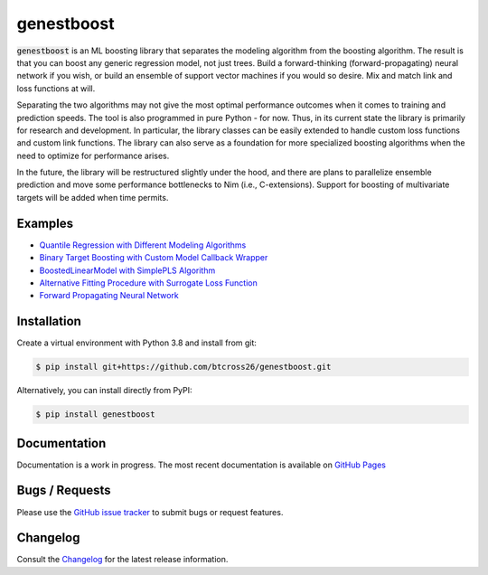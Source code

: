 .. README.rst

genestboost
===========

.. image:: https://img.shields.io/badge/python-3.7-green.svg
      :target: https://www.python.org
.. image:: https://img.shields.io/badge/python-3.8-green.svg
      :target: https://www.python.org
.. image:: https://img.shields.io/badge/python-3.9-green.svg
      :target: https://www.python.org
.. image:: https://img.shields.io/badge/code%20style-black-000000.svg
      :target: https://github.com/psf/black
.. image:: https://github.com/btcross26/genestboost/workflows/build_tests/badge.svg
      :target: https://github.com/btcross26/genestboost/actions/build_tests
.. image:: https://img.shields.io/badge/License-BSD%203--Clause-blue.svg
      :target: https://opensource.org/licenses/BSD-3-Clause
.. image:: https://badge.fury.io/py/genestboost.svg
      :target: https://pypi.python.org/pypi/genestboost
.. image:: https://img.shields.io/conda/vn/conda-forge/genestboost.svg
      :target: https://anaconda.org/conda-forge/genestboost


:code:`genestboost` is an ML boosting library that separates the modeling algorithm from the boosting algorithm. The result is that you can boost any generic regression model, not just trees. Build a forward-thinking (forward-propagating) neural network if you wish, or build an ensemble of support vector machines if you would so desire. Mix and match link and loss functions at will.

.. image:: docs/source/images/qr_different_alg_plot.png

Separating the two algorithms may not give the most optimal performance outcomes when it comes to training and prediction speeds. The tool is also programmed in pure Python - for now. Thus, in its current state the library is primarily for research and development. In particular, the library classes can be easily extended to handle custom loss functions and custom link functions. The library can also serve as a foundation for more specialized boosting algorithms when the need to optimize for performance arises.

In the future, the library will be restructured slightly under the hood, and there are plans to parallelize ensemble prediction and move some performance bottlenecks to Nim (i.e., C-extensions). Support for boosting of multivariate targets will be added when time permits.


Examples
--------
- `Quantile Regression with Different Modeling Algorithms <https://btcross26.github.io/genestboost/build/html/quantile_regression_example.html>`_
- `Binary Target Boosting with Custom Model Callback Wrapper <https://btcross26.github.io/genestboost/build/html/binary_target_with_custom_wrapper_example.html>`_
- `BoostedLinearModel with SimplePLS Algorithm <https://btcross26.github.io/genestboost/build/html/boosted_linear_model_example.html>`_
- `Alternative Fitting Procedure with Surrogate Loss Function <https://btcross26.github.io/genestboost/build/html/alternative_fitting_procedure_example.html>`_
- `Forward Propagating Neural Network <https://btcross26.github.io/genestboost/build/html/forward_neural_network_example.html>`_


Installation
------------

Create a virtual environment with Python 3.8 and install from git:

.. code-block::

    $ pip install git+https://github.com/btcross26/genestboost.git

Alternatively, you can install directly from PyPI:

.. code-block:: bash

    $ pip install genestboost


Documentation
-------------

Documentation is a work in progress. The most recent documentation is available on `GitHub Pages <https://btcross26.github.io/genestboost/build/html/index.html>`_


Bugs / Requests
---------------

Please use the `GitHub issue tracker <https://github.com/btcross26/genestboost/issues>`_ to submit bugs or request features.


Changelog
---------

Consult the `Changelog <https://btcross26.github.io/genestboost/build/html/changelog.html>`_ for the latest release information.
